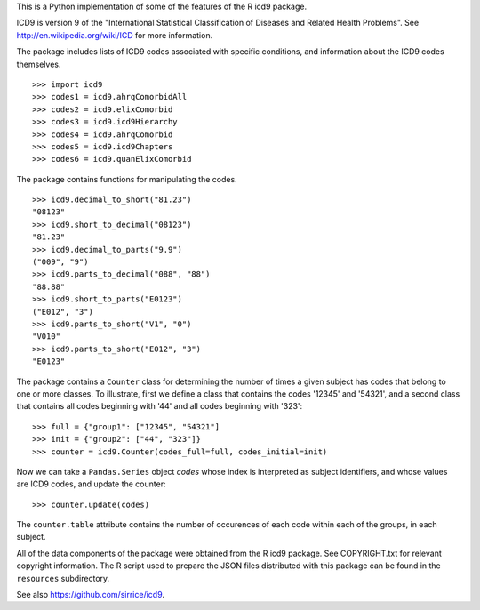 This is a Python implementation of some of the features of the R icd9
package.

ICD9 is version 9 of the "International Statistical Classification of
Diseases and Related Health Problems".  See
http://en.wikipedia.org/wiki/ICD for more information.

The package includes lists of ICD9 codes associated with specific
conditions, and information about the ICD9 codes themselves.

::

  >>> import icd9
  >>> codes1 = icd9.ahrqComorbidAll
  >>> codes2 = icd9.elixComorbid
  >>> codes3 = icd9.icd9Hierarchy
  >>> codes4 = icd9.ahrqComorbid
  >>> codes5 = icd9.icd9Chapters
  >>> codes6 = icd9.quanElixComorbid

The package contains functions for manipulating the codes.

::

  >>> icd9.decimal_to_short("81.23")
  "08123"
  >>> icd9.short_to_decimal("08123")
  "81.23"
  >>> icd9.decimal_to_parts("9.9")
  ("009", "9")
  >>> icd9.parts_to_decimal("088", "88")
  "88.88"
  >>> icd9.short_to_parts("E0123")
  ("E012", "3")
  >>> icd9.parts_to_short("V1", "0")
  "V010"
  >>> icd9.parts_to_short("E012", "3")
  "E0123"

The package contains a ``Counter`` class for determining the number of
times a given subject has codes that belong to one or more classes.
To illustrate, first we define a class that contains the codes '12345'
and '54321', and a second class that contains all codes beginning with
'44' and all codes beginning with '323':

::

  >>> full = {"group1": ["12345", "54321"]
  >>> init = {"group2": ["44", "323"]}
  >>> counter = icd9.Counter(codes_full=full, codes_initial=init)

Now we can take a ``Pandas.Series`` object `codes` whose index is
interpreted as subject identifiers, and whose values are ICD9 codes,
and update the counter:

::

  >>> counter.update(codes)

The ``counter.table`` attribute contains the number of occurences of
each code within each of the groups, in each subject.

All of the data components of the package were obtained from the R
icd9 package.  See COPYRIGHT.txt for relevant copyright information.
The R script used to prepare the JSON files distributed with this
package can be found in the ``resources`` subdirectory.

See also https://github.com/sirrice/icd9.
